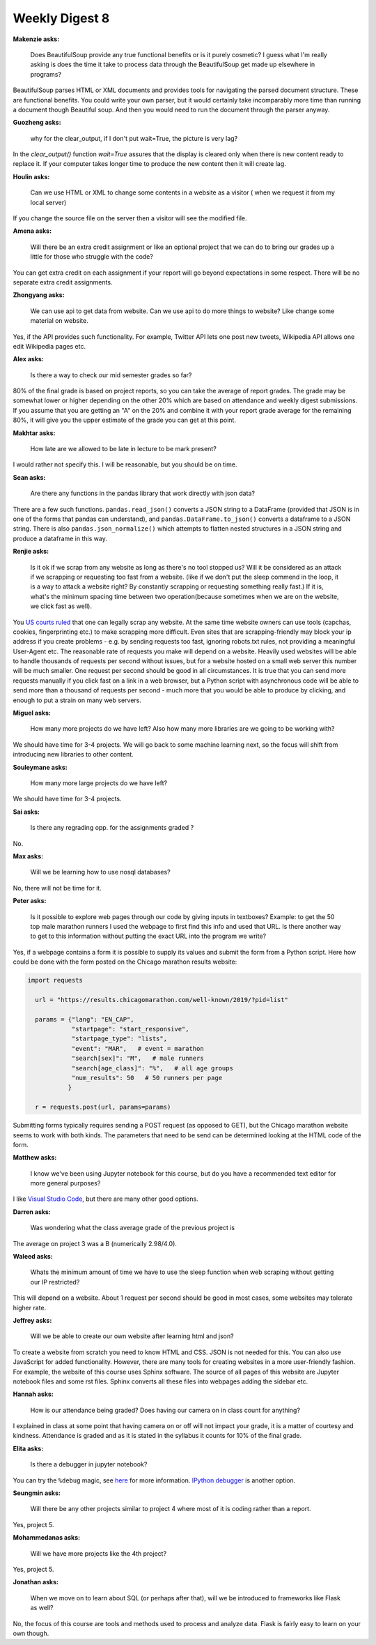 Weekly Digest 8
===============

**Makenzie asks:**

    Does BeautifulSoup provide any true functional benefits or is it purely cosmetic?
    I guess what I'm really asking is does the time it take to process data through
    the BeautifulSoup get made up elsewhere in programs?

BeautifulSoup parses HTML or XML documents and provides tools for navigating
the parsed document structure. These are functional benefits. You could write
your own parser, but it would certainly take incomparably more time than running
a document though Beautiful soup. And then you would need to run the document through
the parser anyway.

**Guozheng asks:**

    why for the clear_output, if I don't put wait=True, the picture is very lag?

In the `clear_output()` function `wait=True` assures that the display is cleared only
when there is new content ready to replace it. If your computer takes longer time to
produce the new content then it will create lag.

**Houlin asks:**

    Can we use HTML or XML to change some contents in a website as a visitor ( when we
    request it from my local server)

If you change the source file on the server then a visitor will see the modified file.

**Amena asks:**

    Will there be an extra credit assignment or like an optional project that we can do to bring
    our grades up a little for those who struggle with the code?

You can get extra credit on each assignment if your report will go beyond expectations
in some respect. There will be no separate extra credit assignments.

**Zhongyang asks:**

    We can use api to get data from website. Can we use api to do more things to website?
    Like change some material on website.

Yes, if the API provides such functionality. For example, Twitter API lets one post
new tweets, Wikipedia API allows one edit Wikipedia pages etc.

**Alex asks:**

    Is there a way to check our mid semester grades so far?

80% of the final grade is based on project reports, so you can take the average of report grades.
The grade may be somewhat lower or higher depending on the other 20% which are based on
attendance and weekly digest submissions. If you assume that you are getting an "A" on the 20%
and combine it with your report grade average for the remaining 80%, it will give you the upper
estimate of the grade you can get at this point.

**Makhtar asks:**

    How late are we allowed to be late in lecture to be mark present?

I would rather not specify this. I will be reasonable, but you should be on time.

**Sean asks:**

    Are there any functions in the pandas library that work directly with json data?

There are a few such functions. ``pandas.read_json()`` converts a JSON string to a
DataFrame (provided that JSON is in one of the forms that pandas can understand), and
``pandas.DataFrame.to_json()`` converts a dataframe to a JSON string. There is also
``pandas.json_normalize()`` which attempts to flatten nested structures in a JSON string
and produce a dataframe in this way.

**Renjie asks:**

    Is it ok if we scrap from any website as long as there's no tool stopped us?
    Will it  be considered as an attack if we scrapping or requesting too fast from  a website.
    (like if we don't put the sleep commend in the loop, it is a way to attack a website right?
    By constantly scrapping or requesting something really fast.) If it is, what's the minimum
    spacing time  between two operation(because sometimes when we are on the website, we click
    fast as well).

You `US courts ruled <https://parsers.me/us-court-fully-legalized-website-scraping-and-technically-prohibited-it/>`_
that one can legally scrap any website. At the same time website owners can use tools
(capchas, cookies, fingerprinting etc.) to make scrapping more difficult. Even sites that
are scrapping-friendly may block your ip address if you create problems - e.g. by sending
requests too fast, ignoring robots.txt rules, not providing a meaningful User-Agent etc.
The reasonable rate of requests you make will depend on a website. Heavily used websites will
be able to handle thousands of requests per second without issues, but for a website hosted
on a small web server this number will be much smaller. One request per second should be good
in all circumstances. It is true that you can send more requests manually if you click fast on
a link in a web browser, but a Python script with asynchronous code will be able to send more
than a thousand of requests per second  - much more that you would be able to produce by clicking,
and enough to put a strain on many web servers.


**Miguel asks:**

    How many more projects do we have left? Also how many more libraries are we going to be working
    with?

We should have time for 3-4 projects. We will go back to some machine learning next, so
the focus will shift from introducing new libraries to other content.

**Souleymane asks:**

    How many more large projects do we have left?

We should have time for 3-4 projects.


**Sai asks:**

    Is there any regrading opp. for the assignments graded ?

No.


**Max asks:**

    Will we be learning how to use nosql databases?

No, there will not be time for it.


**Peter asks:**

    Is it possible to explore web pages through our code by giving inputs in textboxes?
    Example: to get the 50 top male marathon runners I used the webpage to first find
    this info and used that URL. Is there another way to get to this information without
    putting the exact URL into the program we write?

Yes, if a webpage contains a form it is possible to supply its values and submit the form
from a Python script. Here how could be done with the form posted on the Chicago marathon
results website:

.. code-block:: python

  import requests

    url = "https://results.chicagomarathon.com/well-known/2019/?pid=list"

    params = {"lang": "EN_CAP",
              "startpage": "start_responsive",
              "startpage_type": "lists",
              "event": "MAR",   # event = marathon
              "search[sex]": "M",   # male runners
              "search[age_class]": "%",   # all age groups
              "num_results": 50   # 50 runners per page
             }

    r = requests.post(url, params=params)

Submitting forms typically requires sending a POST request (as opposed to GET),
but the Chicago marathon website seems to work with both kinds. The parameters
that need to be send can be determined looking at the HTML code of the form.


**Matthew asks:**

    I know we've been using Jupyter notebook for this course, but do you have
    a recommended text editor for more general purposes?

I like `Visual Studio Code <https://code.visualstudio.com/>`_, but there are many
other good options.


**Darren asks:**

    Was wondering what the class average grade of the previous project is

The average on project 3 was a B (numerically 2.98/4.0).


**Waleed asks:**

    Whats the minimum amount of time we have to use the sleep function when
    web scraping without getting our IP restricted?

This will depend on a website. About 1 request per second should be good
in most cases, some websites may tolerate higher rate.


**Jeffrey asks:**

    Will we be able to create our own website after learning html and json?

To create a website from scratch you need to know HTML and CSS. JSON is not
needed for this. You can also use JavaScript for added functionality. However,
there are many tools for creating websites in a more user-friendly fashion.
For example, the website of this course uses Sphinx software. The source of
all pages of this website are Jupyter notebook files and some rst files. Sphinx
converts all these files into webpages adding the sidebar etc.

**Hannah asks:**

    How is our attendance being graded? Does having our camera on in class count
    for anything?

I explained in class at some point that having camera on or off will not impact
your grade, it is a matter of courtesy and kindness. Attendance is graded and
as it is stated in the syllabus it counts for 10% of the final grade.

**Elita asks:**

    Is there a debugger in jupyter notebook?

You can try the ``%debug`` magic, see `here <https://chrieke.medium.com/jupyter-tips-and-tricks-994fdddb2057>`_
for more information. `IPython debugger <https://ipython.readthedocs.io/en/stable/api/generated/IPython.core.debugger.html#>`_
is another option.


**Seungmin asks:**

    Will there be any other projects similar to project 4 where most of it is
    coding rather than a report.

Yes, project 5.

**Mohammedanas asks:**

    Will we have more projects like the 4th project?

Yes, project 5.

**Jonathan asks:**

    When we move on to learn about SQL (or perhaps after that), will we be introduced
    to frameworks like Flask as well?

No, the focus of this course are tools and methods used to process and analyze data.
Flask is fairly easy to learn on your own though.


